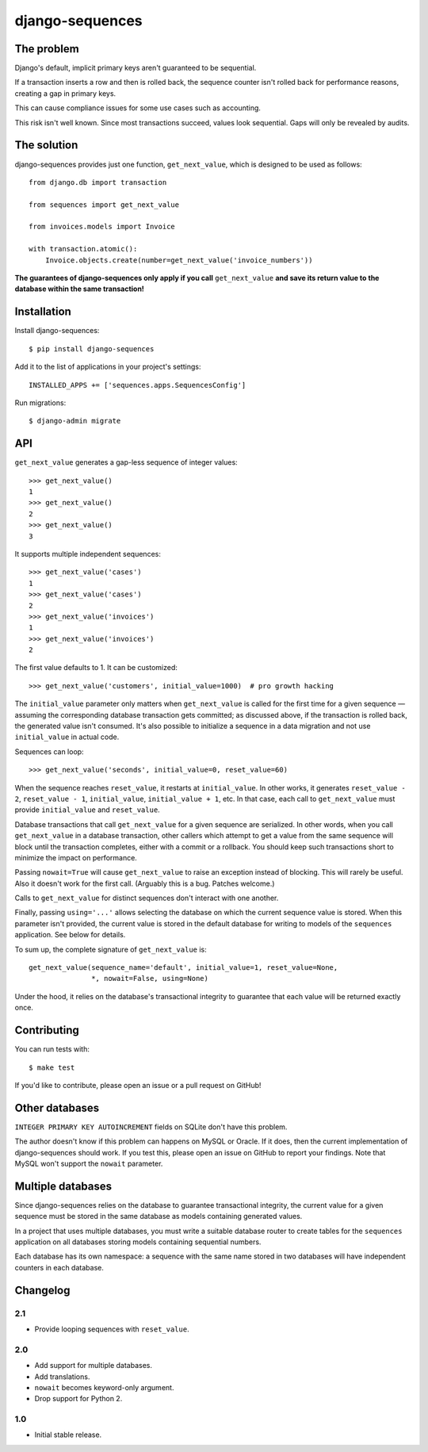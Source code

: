 django-sequences
################

The problem
===========

Django's default, implicit primary keys aren't guaranteed to be sequential.

If a transaction inserts a row and then is rolled back, the sequence counter
isn't rolled back for performance reasons, creating a gap in primary keys.

This can cause compliance issues for some use cases such as accounting.

This risk isn't well known. Since most transactions succeed, values look
sequential. Gaps will only be revealed by audits.

The solution
============

django-sequences provides just one function, ``get_next_value``, which is
designed to be used as follows::

    from django.db import transaction

    from sequences import get_next_value

    from invoices.models import Invoice

    with transaction.atomic():
        Invoice.objects.create(number=get_next_value('invoice_numbers'))

**The guarantees of django-sequences only apply if you call** ``get_next_value``
**and save its return value to the database within the same transaction!**

Installation
============

Install django-sequences::

    $ pip install django-sequences

Add it to the list of applications in your project's settings::

    INSTALLED_APPS += ['sequences.apps.SequencesConfig']

Run migrations::

    $ django-admin migrate

API
===

``get_next_value`` generates a gap-less sequence of integer values::

    >>> get_next_value()
    1
    >>> get_next_value()
    2
    >>> get_next_value()
    3

It supports multiple independent sequences::

    >>> get_next_value('cases')
    1
    >>> get_next_value('cases')
    2
    >>> get_next_value('invoices')
    1
    >>> get_next_value('invoices')
    2

The first value defaults to 1. It can be customized::

    >>> get_next_value('customers', initial_value=1000)  # pro growth hacking

The ``initial_value`` parameter only matters when ``get_next_value`` is called
for the first time for a given sequence — assuming the corresponding database
transaction gets committed; as discussed above, if the transaction is rolled
back, the generated value isn't consumed. It's also possible to initialize a
sequence in a data migration and not use ``initial_value`` in actual code.

Sequences can loop::

    >>> get_next_value('seconds', initial_value=0, reset_value=60)

When the sequence reaches ``reset_value``, it restarts at ``initial_value``.
In other works, it generates ``reset_value - 2``, ``reset_value - 1``,
``initial_value``, ``initial_value + 1``, etc. In that case, each call to
``get_next_value`` must provide ``initial_value`` and ``reset_value``.

Database transactions that call ``get_next_value`` for a given sequence are
serialized. In other words, when you call ``get_next_value`` in a database
transaction, other callers which attempt to get a value from the same sequence
will block until the transaction completes, either with a commit or a rollback.
You should keep such transactions short to minimize the impact on performance.

Passing ``nowait=True`` will cause ``get_next_value`` to raise an exception
instead of blocking. This will rarely be useful. Also it doesn't work for the
first call. (Arguably this is a bug. Patches welcome.)

Calls to ``get_next_value`` for distinct sequences don't interact with one
another.

Finally, passing ``using='...'`` allows selecting the database on which the
current sequence value is stored. When this parameter isn't provided, the
current value is stored in the default database for writing to models of the
``sequences`` application. See below for details.

To sum up, the complete signature of ``get_next_value`` is::

    get_next_value(sequence_name='default', initial_value=1, reset_value=None,
                   *, nowait=False, using=None)

Under the hood, it relies on the database's transactional integrity to
guarantee that each value will be returned exactly once.

Contributing
============

You can run tests with::

    $ make test

If you'd like to contribute, please open an issue or a pull request on GitHub!

Other databases
===============

``INTEGER PRIMARY KEY AUTOINCREMENT`` fields on SQLite don't have this problem.

The author doesn't know if this problem can happens on MySQL or Oracle. If it
does, then the current implementation of django-sequences should work. If you
test this, please open an issue on GitHub to report your findings. Note that
MySQL won't support the ``nowait`` parameter.

Multiple databases
==================

Since django-sequences relies on the database to guarantee transactional
integrity, the current value for a given sequence must be stored in the same
database as models containing generated values.

In a project that uses multiple databases, you must write a suitable database
router to create tables for the ``sequences`` application on all databases
storing models containing sequential numbers.

Each database has its own namespace: a sequence with the same name stored in
two databases will have independent counters in each database.

Changelog
=========

2.1
---

* Provide looping sequences with ``reset_value``.

2.0
---

* Add support for multiple databases.
* Add translations.
* ``nowait`` becomes keyword-only argument.
* Drop support for Python 2.

1.0
---

* Initial stable release.


